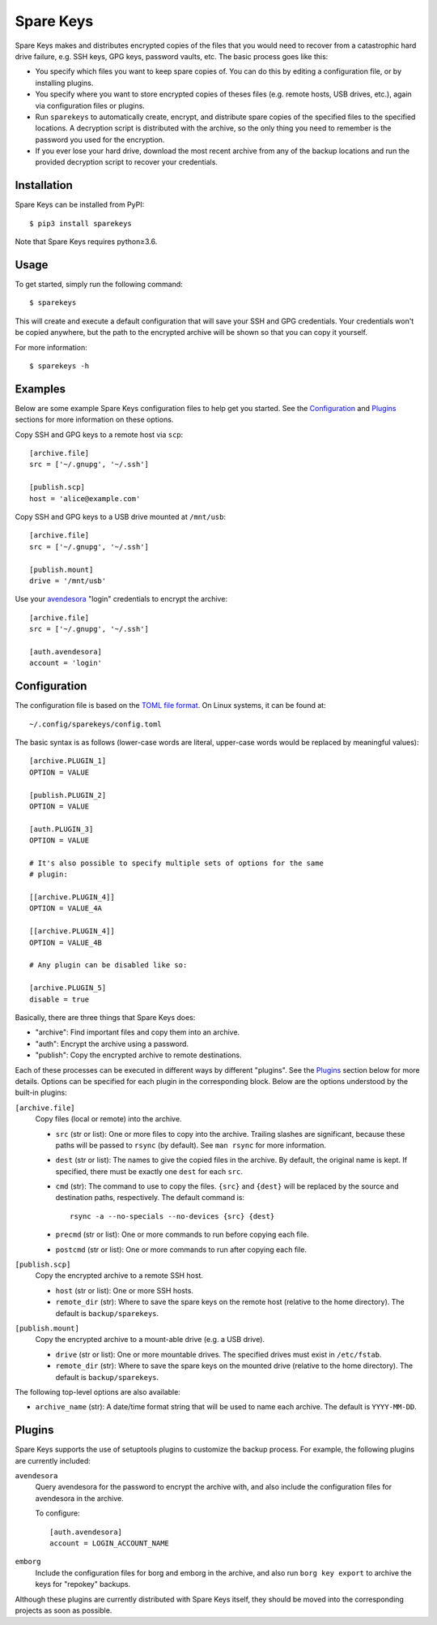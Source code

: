 *******************************
Spare Keys
*******************************
Spare Keys makes and distributes encrypted copies of the files that you would 
need to recover from a catastrophic hard drive failure, e.g. SSH keys, GPG 
keys, password vaults, etc.  The basic process goes like this:

- You specify which files you want to keep spare copies of.  You can do this by 
  editing a configuration file, or by installing plugins.

- You specify where you want to store encrypted copies of theses files (e.g.  
  remote hosts, USB drives, etc.), again via configuration files or plugins.

- Run ``sparekeys`` to automatically create, encrypt, and distribute spare 
  copies of the specified files to the specified locations.  A decryption 
  script is distributed with the archive, so the only thing you need to 
  remember is the password you used for the encryption.

- If you ever lose your hard drive, download the most recent archive from any 
  of the backup locations and run the provided decryption script to recover 
  your credentials.

.. image:: https://img.shields.io/pypi/v/sparekeys.svg
   :target: https://pypi.python.org/pypi/sparekeys

.. image:: https://img.shields.io/pypi/pyversions/sparekeys.svg
   :target: https://pypi.python.org/pypi/sparekeys

.. image:: https://img.shields.io/travis/kalekundert/sparekeys.svg
   :target: https://travis-ci.org/kalekundert/sparekeys

.. image:: https://img.shields.io/coveralls/kalekundert/sparekeys.svg
   :target: https://coveralls.io/github/kalekundert/sparekeys?branch=master

Installation
============
Spare Keys can be installed from PyPI::

   $ pip3 install sparekeys

Note that Spare Keys requires python≥3.6.

Usage
=====
To get started, simply run the following command::

   $ sparekeys

This will create and execute a default configuration that will save your SSH 
and GPG credentials.  Your credentials won't be copied anywhere, but the path 
to the encrypted archive will be shown so that you can copy it yourself.

For more information::

   $ sparekeys -h

Examples
========
Below are some example Spare Keys configuration files to help get you started.  
See the Configuration_ and Plugins_ sections for more information on these 
options.

Copy SSH and GPG keys to a remote host via ``scp``::

   [archive.file]
   src = ['~/.gnupg', '~/.ssh']

   [publish.scp]
   host = 'alice@example.com'

Copy SSH and GPG keys to a USB drive mounted at ``/mnt/usb``::
   
   [archive.file]
   src = ['~/.gnupg', '~/.ssh']

   [publish.mount]
   drive = '/mnt/usb'

Use your avendesora__ "login" credentials to encrypt the archive::

   [archive.file]
   src = ['~/.gnupg', '~/.ssh']

   [auth.avendesora]
   account = 'login'

__ https://github.com/kenkundert/avendesora

Configuration
=============
The configuration file is based on the `TOML file format 
<https://github.com/toml-lang/toml>`_.  On Linux systems, it can be found at::

   ~/.config/sparekeys/config.toml

The basic syntax is as follows (lower-case words are literal, upper-case words 
would be replaced by meaningful values)::

   [archive.PLUGIN_1]
   OPTION = VALUE

   [publish.PLUGIN_2]
   OPTION = VALUE

   [auth.PLUGIN_3]
   OPTION = VALUE

   # It's also possible to specify multiple sets of options for the same
   # plugin:

   [[archive.PLUGIN_4]]
   OPTION = VALUE_4A

   [[archive.PLUGIN_4]]
   OPTION = VALUE_4B

   # Any plugin can be disabled like so:

   [archive.PLUGIN_5]
   disable = true

Basically, there are three things that Spare Keys does:

- "archive": Find important files and copy them into an archive.
- "auth": Encrypt the archive using a password.
- "publish": Copy the encrypted archive to remote destinations.

Each of these processes can be executed in different ways by different 
"plugins".  See the Plugins_ section below for more details.  Options can be 
specified for each plugin in the corresponding block.  Below are the options 
understood by the built-in plugins:

``[archive.file]``
   Copy files (local or remote) into the archive.

   - ``src`` (str or list): One or more files to copy into the archive.  
     Trailing slashes are significant, because these paths will be passed to 
     ``rsync`` (by default).  See ``man rsync`` for more information.

   - ``dest`` (str or list): The names to give the copied files in the archive.  
     By default, the original name is kept.  If specified, there must be 
     exactly one ``dest`` for each ``src``.

   - ``cmd`` (str): The command to use to copy the files.  ``{src}`` and 
     ``{dest}`` will be replaced by the source and destination paths, 
     respectively.  The default command is:: 
     
         rsync -a --no-specials --no-devices {src} {dest}

   - ``precmd`` (str or list): One or more commands to run before copying each 
     file.
      
   - ``postcmd`` (str or list): One or more commands to run after copying each 
     file.

``[publish.scp]``
   Copy the encrypted archive to a remote SSH host.

   - ``host`` (str or list): One or more SSH hosts.

   - ``remote_dir`` (str): Where to save the spare keys on the remote host 
     (relative to the home directory).  The default is ``backup/sparekeys``.

``[publish.mount]``
   Copy the encrypted archive to a mount-able drive (e.g. a USB drive).

   - ``drive`` (str or list): One or more mountable drives.  The specified 
     drives must exist in ``/etc/fstab``.

   - ``remote_dir`` (str): Where to save the spare keys on the mounted drive 
     (relative to the home directory).  The default is ``backup/sparekeys``.

The following top-level options are also available:

- ``archive_name`` (str): A date/time format string that will be used to name 
  each archive.  The default is ``YYYY-MM-DD``.

Plugins
=======
Spare Keys supports the use of setuptools plugins to customize the backup 
process.  For example, the following plugins are currently included:

``avendesora``
   Query avendesora for the password to encrypt the archive with, and also 
   include the configuration files for avendesora in the archive.

   To configure::

      [auth.avendesora]
      account = LOGIN_ACCOUNT_NAME

``emborg``
   Include the configuration files for borg and emborg in the archive, and also 
   run ``borg key export`` to archive the keys for "repokey" backups.

Although these plugins are currently distributed with Spare Keys itself, they 
should be moved into the corresponding projects as soon as possible.

